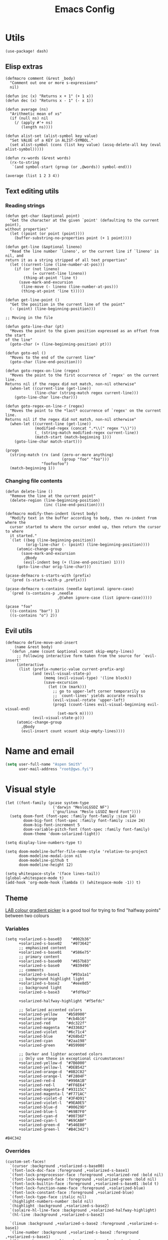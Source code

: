 # Local variables:
# eval: (paxedit-mode 1)
# eval: (display-line-numbers-mode 1)
# eval: (flyspell-mode -1)
# eval: (org-config-mode 1)
# End:

#+title: Emacs Config

* Utils
#+begin_src elisp
(use-package! dash)
#+end_src

** Elisp extras

#+begin_src elisp
(defmacro comment (&rest _body)
  "Comment out one or more s-expressions"
  nil)

(defun inc (x) "Returns x + 1" (+ 1 x))
(defun dec (x) "Returns x - 1" (- x 1))

(defun average (ns)
  "Arithmetic mean of xs"
  (if (null ns) nil
    (/ (apply #'+ ns)
       (length ns))))

(defun alist-set (alist-symbol key value)
  "Set VALUE of a KEY in ALIST-SYMBOL."
  (set alist-symbol (cons (list key value) (assq-delete-all key (eval alist-symbol)))))

(defun rx-words (&rest words)
  (rx-to-string
   `(and symbol-start (group (or ,@words)) symbol-end)))
#+end_src

#+RESULTS:
: rx-words

#+begin_src elisp :tangle no :results example
(average (list 1 2 3 4))
#+end_src

#+RESULTS:
: 2

** Text editing utils
*** Reading strings
#+begin_src elisp
(defun get-char (&optional point)
  "Get the character at the given `point' (defaulting to the current point),
without properties"
  (let ((point (or point (point))))
    (buffer-substring-no-properties point (+ 1 point))))

(defun get-line (&optional lineno)
  "Read the line number `lineno', or the current line if `lineno' is nil, and
return it as a string stripped of all text properties"
  (let ((current-line (line-number-at-pos)))
    (if (or (not lineno)
            (= current-line lineno))
        (thing-at-point 'line t)
      (save-mark-and-excursion
       (line-move (- lineno (line-number-at-pos)))
       (thing-at-point 'line t)))))

(defun get-line-point ()
  "Get the position in the current line of the point"
  (- (point) (line-beginning-position)))

;; Moving in the file

(defun goto-line-char (pt)
  "Moves the point to the given position expressed as an offset from the start
of the line"
  (goto-char (+ (line-beginning-position) pt)))

(defun goto-eol ()
  "Moves to the end of the current line"
  (goto-char (line-end-position)))

(defun goto-regex-on-line (regex)
  "Moves the point to the first occurrence of `regex' on the current line.
Returns nil if the regex did not match, non-nil otherwise"
  (when-let ((current-line (get-line))
             (line-char (string-match regex current-line)))
    (goto-line-char line-char)))

(defun goto-regex-on-line-r (regex)
  "Moves the point to the *last* occurrence of `regex' on the current line.
Returns nil if the regex did not match, non-nil otherwise"
  (when-let ((current-line (get-line))
             (modified-regex (concat ".*\\(" regex "\\)"))
             (_ (string-match modified-regex current-line))
             (match-start (match-beginning 1)))
    (goto-line-char match-start)))
#+end_src

#+begin_src elisp :tangle no
(progn
  (string-match (rx (and (zero-or-more anything)
                         (group "foo" "foo")))
                "foofoofoo")
  (match-beginning 1))
#+end_src

#+RESULTS:
: 3
*** Changing file contents
#+begin_src elisp
(defun delete-line ()
  "Remove the line at the current point"
  (delete-region (line-beginning-position)
                 (inc (line-end-position))))

(defmacro modify-then-indent (&rest body)
  "Modify text in the buffer according to body, then re-indent from where the
  cursor started to where the cursor ended up, then return the cursor to where
  it started."
  `(let ((beg (line-beginning-position))
         (orig-line-char (- (point) (line-beginning-position))))
     (atomic-change-group
       (save-mark-and-excursion
        ,@body
        (evil-indent beg (+ (line-end-position) 1))))
     (goto-line-char orig-line-char)))

(pcase-defmacro s-starts-with (prefix)
  `(pred (s-starts-with-p ,prefix)))

(pcase-defmacro s-contains (needle &optional ignore-case)
  `(pred (s-contains-p ,needle
                       ,@(when ignore-case (list ignore-case)))))
#+end_src

#+RESULTS:
: s-contains--pcase-macroexpander

#+begin_src elisp :tangle no
(pcase "foo"
  ((s-contains "bar") 1)
  ((s-contains "o") 2))
#+end_src

#+RESULTS:
: 2

** Evil utils
#+begin_src elisp
(defmacro define-move-and-insert
    (name &rest body)
  `(defun ,name (count &optional vcount skip-empty-lines)
     ;; Following interactive form taken from the source for `evil-insert'
     (interactive
      (list (prefix-numeric-value current-prefix-arg)
            (and (evil-visual-state-p)
                 (memq (evil-visual-type) '(line block))
                 (save-excursion
                   (let ((m (mark)))
                     ;; go to upper-left corner temporarily so
                     ;; `count-lines' yields accurate results
                     (evil-visual-rotate 'upper-left)
                     (prog1 (count-lines evil-visual-beginning evil-visual-end)
                       (set-mark m)))))
            (evil-visual-state-p)))
     (atomic-change-group
       ,@body
       (evil-insert count vcount skip-empty-lines))))
#+end_src

#+RESULTS:
: define-move-and-insert

* Name and email
#+begin_src emacs-lisp
(setq user-full-name "Aspen Smith"
      user-mail-address "root@gws.fyi")
#+end_src

#+RESULTS:
: root@gws.fyi

* Visual style
#+begin_src elisp
(let ((font-family (pcase system-type
                     ('darwin "MesloLGSDZ NF")
                     ('gnu/linux "Meslo LGSDZ Nerd Font"))))
  (setq doom-font (font-spec :family font-family :size 14)
        doom-big-font (font-spec :family font-family :size 24)
        doom-big-font-increment 5
        doom-variable-pitch-font (font-spec :family font-family)
        doom-theme 'doom-solarized-light))

(setq display-line-numbers-type t)

(setq doom-modeline-buffer-file-name-style 'relative-to-project
      doom-modeline-modal-icon nil
      doom-modeline-github t
      doom-modeline-height 12)
#+end_src

#+RESULTS:
: 12

#+begin_src elisp
(setq whitespace-style '(face lines-tail))
(global-whitespace-mode t)
(add-hook 'org-mode-hook (lambda () (whitespace-mode -1)) t)
#+end_src

#+RESULTS:
| er/add-org-mode-expansions | +aspen/org-setup | +lookup--init-org-mode-handlers-h | (closure (t) (&rest _) (add-hook 'before-save-hook 'org-encrypt-entries nil t)) | #[0 \300\301\302\303\304$\207 [add-hook change-major-mode-hook org-fold-show-all append local] 5] | #[0 \301\211\207 [imenu-create-index-function org-imenu-get-tree] 2] | doom-disable-show-paren-mode-h | doom-disable-show-trailing-whitespace-h | +org-make-last-point-visible-h | org-appear-mode | org-fancy-priorities-mode | org-superstar-mode | evil-org-mode | toc-org-enable | #[0 \300\301\302\303\304$\207 [add-hook change-major-mode-hook org-babel-show-result-all append local] 5] | org-babel-result-hide-spec | org-babel-hide-all-hashes | flyspell-mode | embrace-org-mode-hook | org-eldoc-load | +literate-enable-recompile-h | (lambda nil (whitespace-mode -1)) |

** Theme
[[https://davidjohnstone.net/lch-lab-colour-gradient-picker][LAB colour gradient picker]] is a good tool for trying to find "halfway points" between two colours

*** Variables
#+name: solarized-vars
#+begin_src elisp
(setq +solarized-s-base03    "#002b36"
      +solarized-s-base02    "#073642"
      ;; emphasized content
      +solarized-s-base01    "#586e75"
      ;; primary content
      +solarized-s-base00    "#657b83"
      +solarized-s-base0     "#839496"
      ;; comments
      +solarized-s-base1     "#93a1a1"
      ;; background highlight light
      +solarized-s-base2     "#eee8d5"
      ;; background light
      +solarized-s-base3     "#fdf6e3"

      +solarized-halfway-highlight "#f5efdc"

      ;; Solarized accented colors
      +solarized-yellow    "#b58900"
      +solarized-orange    "#cb4b16"
      +solarized-red       "#dc322f"
      +solarized-magenta   "#d33682"
      +solarized-violet    "#6c71c4"
      +solarized-blue      "#268bd2"
      +solarized-cyan      "#2aa198"
      +solarized-green     "#859900"

      ;; Darker and lighter accented colors
      ;; Only use these in exceptional circumstances!
      +solarized-yellow-d  "#7B6000"
      +solarized-yellow-l  "#DEB542"
      +solarized-orange-d  "#8B2C02"
      +solarized-orange-l  "#F2804F"
      +solarized-red-d     "#990A1B"
      +solarized-red-l     "#FF6E64"
      +solarized-magenta-d "#93115C"
      +solarized-magenta-l "#F771AC"
      +solarized-violet-d  "#3F4D91"
      +solarized-violet-l  "#9EA0E5"
      +solarized-blue-d    "#00629D"
      +solarized-blue-l    "#69B7F0"
      +solarized-cyan-d    "#00736F"
      +solarized-cyan-l    "#69CABF"
      +solarized-green-d   "#546E00"
      +solarized-green-l   "#B4C342")
#+end_src

#+RESULTS: solarized-vars
: #B4C342

*** Overrides

#+name: overrides-for-solarized-light
#+begin_src elisp
(custom-set-faces!
  `(cursor :background ,+solarized-s-base00)
  `(font-lock-doc-face :foreground ,+solarized-s-base1)
  `(font-lock-preprocessor-face :foreground ,+solarized-red :bold nil)
  `(font-lock-keyword-face :foreground ,+solarized-green :bold nil)
  `(font-lock-builtin-face :foreground ,+solarized-s-base01 :bold t)
  `(font-lock-function-name-face :foreground ,+solarized-blue)
  `(font-lock-constant-face :foreground ,+solarized-blue)
  `(font-lock-type-face :italic nil)
  `(highlight-numbers-number :bold nil)
  `(highlight :background ,+solarized-s-base2)
  `(solaire-hl-line-face :background ,+solarized-halfway-highlight)
  `(hl-line :background ,+solarized-s-base2)

  `(linum :background ,+solarized-s-base2 :foreground ,+solarized-s-base1)
  `(line-number :background ,+solarized-s-base2 :foreground ,+solarized-s-base1)
  `(line-number-current-line :background ,+solarized-s-base2 :foreground ,+solarized-s-base1)
  `(fringe :background ,+solarized-s-base2)

  `(whitespace-line :foreground ,+solarized-red :underline t)

  `(haskell-operator-face :foreground ,+solarized-green)
  `(haskell-keyword-face :foreground ,+solarized-cyan)

  `(magit-branch-local :foreground ,+solarized-blue :bold t)
  `(magit-branch-remote :foreground ,+solarized-green :bold t)
  `(magit-branch-remote-head :foreground ,+solarized-green :bold t :box t)
  `(magit-branch-current :box t :bold t)
  `(magit-header-line :background nil :foreground ,+solarized-yellow :bold t :box nil)
  `(diff-refine-added :foreground "#dbdb9c" :background "#5b6e35" :bold nil)
  `(magit-diff-added-highlight :foreground "#657827" :background "#efeac7" :bold nil)
  `(diff-refine-removed :background "#8e433d" :foreground "#ffb9a1" :bold nil)
  `(magit-diff-removed-highlight :foreground "#a33c35" :background "#ffdec8" :bold nil)
  `(magit-diff-hunk-heading :background "#f8e8c6" :foreground "#876d26" :bold nil)
  `(magit-diff-hunk-heading-highlight :background "#f1d49b" :foreground "#766634" :bold nil)
  `(magit-section-heading :foreground "#b58900")
  `(magit-filename :foreground ,+solarized-s-base00)
  `(magit-diff-context-highlight :background ,+solarized-halfway-highlight)
  )
  #+end_src

#+RESULTS: overrides-for-solarized-light
| doom--customize-themes-h-30 | doom--customize-themes-h-31 | doom--customize-themes-h-32 | doom--customize-themes-h-43 |

* Keybindings and navigation
Get the hell out of here, snipe!
#+begin_src elisp
(remove-hook 'doom-first-input-hook #'evil-snipe-mode)
#+end_src

** Flycheck
#+begin_src elisp
(evil-set-command-property 'flycheck-next-error :repeat nil)
(evil-set-command-property 'flycheck-prev-error :repeat nil)
(evil-set-command-property 'flycheck-previous-error :repeat nil)

(map!
 (:map flycheck-mode-map
  :m  "]e" #'flycheck-next-error
  :m  "[e" #'flycheck-previous-error))
#+end_src

#+RESULTS:

** Smerge
#+begin_src elisp
(evil-set-command-property 'smerge-next :repeat nil)
(evil-set-command-property 'smerge-prev :repeat nil)

(map!
 (:desc "smerge" :prefix "g m"
  :desc "Keep Current" :n "SPC" #'smerge-keep-current
  :desc "Keep All"     :n "a" #'smerge-keep-all
  :desc "Keep Upper"   :n "u" #'smerge-keep-upper
  :desc "Keep Lower"   :n "l" #'smerge-keep-lower))
t
 #+end_src

#+RESULTS:
: t

** Vinegar-style dired
#+begin_src elisp
(defun dired-mode-p () (eq 'dired-mode major-mode))

(defun aspen/dired-minus ()
  (interactive)
  (if (dired-mode-p)
      (dired-up-directory)
    (when buffer-file-name
      (-> (buffer-file-name)
          (f-dirname)
          (dired)))))

(map!
 :n "-" #'aspen/dired-minus
 (:map dired-mode-map
       "-" #'aspen/dired-minus))
#+end_src

#+RESULTS:

** Lisp mappings
*** Use paxedit
#+begin_src elisp
(use-package! paxedit
  :hook ((emacs-lisp-mode . paxedit-mode)
         (clojure-mode . paxedit-mode)
         (common-lisp-mode . paxedit-mode)))
#+end_src

#+RESULTS:
| paxedit-mode |

*** Paxedit functions

#+begin_src elisp
(define-move-and-insert aspen/insert-at-sexp-end
  (when (not (equal (get-char) "("))
    (backward-up-list))
  (forward-sexp)
  (backward-char))

(define-move-and-insert aspen/insert-at-sexp-start
  (backward-up-list)
  (forward-char))

(define-move-and-insert aspen/insert-at-form-start
  (backward-sexp)
  (backward-char)
  (insert " "))

(define-move-and-insert aspen/insert-at-form-end
  (forward-sexp)
  (insert " "))

(defun aspen/paxedit-kill (&optional n)
  (interactive "p")
  (or (paxedit-comment-kill)
      (when (paxedit-symbol-cursor-within?)
        (paxedit-symbol-kill))
      (paxedit-implicit-sexp-kill n)
      (paxedit-sexp-kill n)
      (message paxedit-message-kill)))
#+end_src

#+RESULTS:
: aspen/paxedit-kill

*** Paxedit mappings
#+begin_src elisp
(map!
 (:after paxedit
         (:map paxedit-mode-map
          :i ";"                          #'paxedit-insert-semicolon
          :i "("                          #'paxedit-open-round
          :i "["                          #'paxedit-open-bracket
          :i "{"                          #'paxedit-open-curly
          :n [remap evil-yank-line]       #'paxedit-copy
          :n [remap evil-delete-line]     #'aspen/paxedit-kill
          :n "g o"                        #'paxedit-sexp-raise
          :n [remap evil-join-whitespace] #'paxedit-compress
          :n "g S"                        #'paxedit-format-1
          :n "g k"                        #'paxedit-backward-up
          :n "g j"                        #'paxedit-backward-end)))

(require 'general)
(general-evil-setup t)

(nmap
  ">" (general-key-dispatch 'evil-shift-right
        "e" 'paxedit-transpose-forward
        ")" 'sp-forward-slurp-sexp
        "(" 'sp-backward-barf-sexp
        "I" 'aspen/insert-at-sexp-end
        ;; "a" 'grfn/insert-at-form-end
        ))

(nmap
  "<" (general-key-dispatch 'evil-shift-left
        "e" 'paxedit-transpose-backward
        ")" 'sp-forward-barf-sexp
        "(" 'sp-backward-slurp-sexp
        "I" 'aspen/insert-at-sexp-start
        ;; "a" 'grfn/insert-at-form-start
        ))
#+end_src

#+RESULTS:

*** Eval functions
#+begin_src elisp
(use-package! predd)

(predd-defmulti eval-sexp (lambda (form) major-mode))

(predd-defmethod eval-sexp 'clojure-mode (form)
  (cider-interactive-eval form))

(predd-defmethod eval-sexp 'emacs-lisp-mode (form)
  (pp-eval-expression form))

(predd-defmulti eval-sexp-region (lambda (_beg _end) major-mode))

(predd-defmethod eval-sexp-region 'clojure-mode (beg end)
  (cider-interactive-eval nil nil (list beg end)))

(predd-defmethod eval-sexp-region 'emacs-lisp-mode (beg end)
  (pp-eval-expression (read (buffer-substring beg end))))

(predd-defmulti eval-sexp-region-context (lambda (_beg _end _context) major-mode))

(predd-defmethod eval-sexp-region-context 'clojure-mode (beg end context)
  (cider--eval-in-context (buffer-substring beg end)))

(defun pp-eval-context-region (beg end context)
  (interactive "r\nxContext: ")
  (let* ((inner-expr (read (buffer-substring beg end)))
         (full-expr (list 'let* context inner-expr)))
    (pp-eval-expression full-expr)))

(predd-defmethod eval-sexp-region-context 'emacs-lisp-mode (beg end context)
  (pp-eval-context-region beg end context))

(predd-defmulti preceding-sexp (lambda () major-mode))

(predd-defmethod preceding-sexp 'clojure-mode ()
  (cider-last-sexp))

(predd-defmethod preceding-sexp 'emacs-lisp-mode ()
  (elisp--preceding-sexp))

(defun eval-sexp-at-point ()
  (interactive)
  (let ((bounds (bounds-of-thing-at-point 'sexp)))
    (eval-sexp-region (car bounds)
                      (cdr bounds))))

(defun eval-last-sexp (_)
  (interactive)
  (eval-sexp (preceding-sexp)))

;;;

(defun cider-insert-current-sexp-in-repl (&optional arg)
  "Insert the expression at point in the REPL buffer.
If invoked with a prefix ARG eval the expression after inserting it"
  (interactive "P")
  (cider-insert-in-repl (cider-sexp-at-point) arg))

(evil-define-operator fireplace-send (beg end)
  (cider-insert-current-sexp-in-repl nil nil (list beg end)))

(defun +clojure-pprint-expr (form)
  (format "(with-out-str (clojure.pprint/pprint %s))"
          form))

(defun cider-eval-read-and-print-handler (&optional buffer)
  "Make a handler for evaluating and reading then printing result in BUFFER."
  (nrepl-make-response-handler
   (or buffer (current-buffer))
   (lambda (buffer value)
     (let ((value* (read value)))
       (with-current-buffer buffer
         (insert
          (if (derived-mode-p 'cider-clojure-interaction-mode)
              (format "\n%s\n" value*)
            value*)))))
   (lambda (_buffer out) (cider-emit-interactive-eval-output out))
   (lambda (_buffer err) (cider-emit-interactive-eval-err-output err))
   '()))

(defun cider-eval-and-replace (beg end)
  "Evaluate the expression in region and replace it with its result"
  (interactive "r")
  (let ((form (buffer-substring beg end)))
    (cider-nrepl-sync-request:eval form)
    (kill-region beg end)
    (cider-interactive-eval
     (+clojure-pprint-expr form)
     (cider-eval-read-and-print-handler))))

(defun cider-eval-current-sexp-and-replace ()
  "Evaluate the expression at point and replace it with its result"
  (interactive)
  (apply #'cider-eval-and-replace (cider-sexp-at-point 'bounds)))

;;;
#+end_src

#+RESULTS:
: fireplace-eval-context
*** Eval bindings
fireplace-esque eval binding

#+begin_src elisp
(evil-define-operator fireplace-eval (beg end)
  (eval-sexp-region beg end))

(evil-define-operator fireplace-replace (beg end)
  (cider-eval-and-replace beg end))

(evil-define-operator fireplace-eval-context (beg end)
  (eval-sexp-region-context beg end))

(nmap :keymaps 'cider-mode-map
  "c" (general-key-dispatch 'evil-change
        "p" (general-key-dispatch 'fireplace-eval
              "p" 'cider-eval-sexp-at-point
              "c" 'cider-eval-last-sexp
              "d" 'cider-eval-defun-at-point
              "r" 'cider-test-run-test)
        "q" (general-key-dispatch 'fireplace-send
              "q" 'cider-insert-current-sexp-in-repl
              "c" 'cider-insert-last-sexp-in-repl)
        "x" (general-key-dispatch 'fireplace-eval-context
              "x" 'cider-eval-sexp-at-point-in-context
              "c" 'cider-eval-last-sexp-in-context)
        "!" (general-key-dispatch 'fireplace-replace
              "!" 'cider-eval-current-sexp-and-replace
              "c" 'cider-eval-last-sexp-and-replace)
        "y" 'cider-copy-last-result))

;;;

(nmap :keymaps 'emacs-lisp-mode-map
  "c" (general-key-dispatch 'evil-change
        "p" (general-key-dispatch 'fireplace-eval
              "p" 'eval-sexp-at-point
              "c" 'eval-last-sexp
              "d" 'eval-defun
              "r" 'cider-test-run-test)
        "x" (general-key-dispatch 'fireplace-eval-context
              "x" 'cider-eval-sexp-at-point-in-context
              "c" 'cider-eval-last-sexp-in-context)
        "!" (general-key-dispatch 'fireplace-replace
              "!" 'cider-eval-current-sexp-and-replace
              "c" 'cider-eval-last-sexp-and-replace)
        "y" 'cider-copy-last-result))

(nmap :keymaps 'sly-mode-map
  "c" (general-key-dispatch 'evil-change
        "p" (general-key-dispatch 'sly-eval
              ;; "p" 'eval-sexp-at-point
              "c" 'sly-eval-last-expression
              "d" 'sly-eval-defun
              ;; "r" 'cider-test-run-test
              )
        ;; "x" (general-key-dispatch 'fireplace-eval-context
        ;;       "x" 'cider-eval-sexp-at-point-in-context
        ;;       "c" 'cider-eval-last-sexp-in-context
        ;;       )
        ;; "!" (general-key-dispatch 'fireplace-replace
        ;;       "!" 'cider-eval-current-sexp-and-replace
        ;;       "c" 'cider-eval-last-sexp-and-replace)
        ;; "y" 'cider-copy-last-result
        ))

#+end_src

#+RESULTS:

* Mode-specific config
** org-mode
#+begin_src elisp
(after! org
  (load! "org-config"))
#+end_src

#+RESULTS:
: t
*** Theme overrides

#+begin_src elisp
(custom-set-faces!
  `(org-drawer :foreground ,+solarized-s-base1 :bold t)
  `(org-block :foreground ,+solarized-s-base00)
  `(org-meta-line :foreground ,+solarized-s-base1 :italic t)
  `(org-document-title :foreground ,+solarized-s-base01 :height 1.3)
  `(org-done :foreground ,+solarized-green)
  `(org-headline-done :foreground ,+solarized-green)
  `(org-special-keyword :foreground ,+solarized-s-base1 :bold t)
  `(org-date :foreground ,+solarized-blue :underline t)
  `(org-table
    :foreground ,+solarized-s-base0  ; used to be green, I think I like this better?
    :italic t)
  `(org-link :foreground ,+solarized-yellow)
  `(org-todo :foreground ,+solarized-cyan)
  `(org-code :foreground ,+solarized-s-base1)
  `(org-block-begin-line :foreground ,+solarized-s-base1 :italic t)
  `(org-block-end-line :foreground ,+solarized-s-base1 :italic t)

  `(org-level-1 :foreground ,+solarized-red)
  `(org-level-2 :foreground ,+solarized-green)
  `(org-level-3 :foreground ,+solarized-blue)
  `(org-level-4 :foreground ,+solarized-yellow)
  `(org-level-5 :foreground ,+solarized-cyan)
  `(org-level-6 :foreground ,+solarized-violet)
  `(org-level-7 :foreground ,+solarized-magenta)
  `(org-level-8 :foreground ,+solarized-blue))
#+end_src

#+RESULTS:
| doom--customize-themes-h-30 | doom--customize-themes-h-31 | doom--customize-themes-h-32 | doom--customize-themes-h-36 | doom--customize-themes-h-37 | doom--customize-themes-h-38 | doom--customize-themes-h-39 | doom--customize-themes-h-40 | doom--customize-themes-h-41 |

*** Commands
#+begin_src elisp
(defun grfn/insert-new-src-block ()
  (interactive)
  (let* ((current-src-block (org-element-at-point))
         (src-block-head (save-excursion
                           (goto-char (org-element-property
                                       :begin current-src-block))
                           (let ((line (thing-at-point 'line t)))
                             (if (not (s-starts-with? "#+NAME:" (s-trim line)))
                                 line
                               (forward-line)
                               (thing-at-point 'line t)))))
         (point-to-insert
          (if-let (results-loc (org-babel-where-is-src-block-result))
              (save-excursion
                (goto-char results-loc)
                (org-element-property
                 :end
                 (org-element-at-point)))
            (org-element-property :end (org-element-at-point)))))
    (goto-char point-to-insert)
    (insert "\n")
    (insert src-block-head)
    (let ((contents (point-marker)))
      (insert "\n#+END_SRC\n")
      (goto-char contents))))

(defun grfn/+org-insert-item (orig direction)
  (interactive)
  (if (and (org-in-src-block-p)
           (equal direction 'below))
      (grfn/insert-new-src-block)
    (funcall orig direction)))

(advice-add #'+org--insert-item :around #'grfn/+org-insert-item)
#+end_src
*** Bindings
#+begin_src elisp
(map!
 (:after org
  :n "C-c C-x C-o" #'org-clock-out

  (:map org-capture-mode-map
   :n "g RET" #'org-capture-finalize
   :n "g \\"  #'org-captue-refile)))
#+end_src
** magit
#+begin_src elisp
(after! magit
  (map! :map magit-mode-map
        ;; :n "] ]" #'magit-section-forward
        ;; :n "[ [" #'magit-section-backward
        )

  (transient-define-suffix magit-commit-wip ()
    (interactive)
    (magit-commit-create '("-m" "wip")))

  (transient-append-suffix
    #'magit-commit
    ["c"]
    (list "W" "Commit WIP" #'magit-commit-wip))

  (transient-define-suffix magit-reset-head-back ()
    (interactive)
    (magit-reset-mixed "HEAD~"))

  (transient-define-suffix magit-reset-head-previous ()
    (interactive)
    (magit-reset-mixed "HEAD@{1}"))

  (transient-append-suffix
    #'magit-reset
    ["f"]
    (list "b" "Reset HEAD~"    #'magit-reset-head-back))
  (transient-append-suffix
    #'magit-reset
    ["f"]
    (list "o" "Reset HEAD@{1}" #'magit-reset-head-previous)))
#+end_src

#+RESULTS:

** elisp
*** Org config mode
The minor-mode for *this file*!

#+begin_src elisp
(after! smartparens
  (sp-local-pair 'org-config-mode "'" "'" :actions nil)
  (sp-local-pair 'org-config-mode "`" "`" :actions nil))

(define-minor-mode org-config-mode
  "Minor-mode for tangled org .el config"
  :group 'org
  :lighter "Org-config"
  :keymap '()
  (sp-update-local-pairs 'org-config-mode))
#+end_src

#+RESULTS:
| keymap |

*** Bindings
#+begin_src elisp
(map!
 (:map emacs-lisp-mode-map
  :n "g SPC" #'eval-buffer
  :n "g RET" (λ! () (ert t)) ))
#+end_src

#+RESULTS:

** tuareg
*** Config

#+begin_src elisp

(defun aspen/tuareg-setup ()
  (setq-local sp-max-pair-length (->> '("begin" "sig" "struct")
                                      (--map (length it))
                                      (-max))
              whitespace-line-column 80))

(add-hook 'tuareg-mode-hook #'aspen/tuareg-setup)

(defun sp-tuareg-post-handler (id action context)
  (when (equal action 'insert)
    (save-excursion
      (insert "x")
      (newline)
      (indent-according-to-mode))
    (delete-char 1)))

(after! smartparens-ml
  (sp-local-pair 'tuareg-mode "module" "end" :actions nil)

  (dolist (pair-start '("begin" "sig" "struct"))
    (sp-local-pair 'tuareg-mode
                   pair-start "end"
                   :when '(("SPC" "RET" "<evil-ret>"))
                   :unless '(sp-in-string-p)
                   :actions '(insert navigate)
                   :post-handlers '(sp-tuareg-post-handler))))
nil
    #+end_src

#+RESULTS:

#+begin_src elisp
(after! dune-mode
  (add-hook 'dune-mode-hook 'paxedit-mode))
#+end_src

#+RESULTS:

*** Bindings
#+begin_src elisp
(map!
 (:map tuareg-mode-map
  :n "g RET" (λ! () (compile "dune build @@runtest"))
  :n "g SPC" #'dune-promote
  :n "g \\" #'utop
  :n "g y" #'merlin-locate-type
  "C-c C-f" (λ! () (compile "dune fmt"))))
#+end_src

#+RESULTS:

*** Theme overrides
#+begin_src elisp
(custom-set-faces!
  `(tuareg-font-lock-governing-face :foreground ,+solarized-s-base01 :bold t)
  `(tuareg-font-lock-label-face :foreground ,+solarized-blue)
  `(tuareg-font-lock-constructor-face :foreground ,+solarized-yellow)
  `(tuareg-font-lock-operator-face :foreground ,+solarized-red)
  `(tuareg-font-lock-attribute-face :foreground ,+solarized-red :bold nil)
  `(tuareg-font-lock-extension-node-face :background nil :inherit 'font-lock-preprocessor-face)
  `(merlin-eldoc-occurrences-face :background ,+solarized-s-base2)
  `(merlin-type-face :background ,+solarized-s-base2)
  `(utop-prompt :foreground ,+solarized-blue)
  `(utop-frozen :foreground ,+solarized-s-base1 :italic t))
#+end_src

#+RESULTS:
| doom--customize-themes-h-30 | doom--customize-themes-h-31 | doom--customize-themes-h-32 | doom--customize-themes-h-42 | doom--customize-themes-h-46 | doom--customize-themes-h-47 | doom--customize-themes-h-64 | doom--customize-themes-h-65 | doom--customize-themes-h-66 | doom--customize-themes-h-67 | doom--customize-themes-h-68 | doom--customize-themes-h-69 |

** clojure

*** Setup

#+begin_src elisp
(defun clojure-thing-at-point-setup ()
  (interactive)
  ;; Used by cider-find-dwim to parse the symbol at point
  (setq-local
   thing-at-point-file-name-chars
   (concat thing-at-point-file-name-chars
           "><!?")))

(defun +grfn/clojure-setup ()
  ;; (flycheck-select-checker 'clj-kondo)
  (require 'flycheck)
  (push 'clojure-cider-kibit flycheck-disabled-checkers)
  (push 'clojure-cider-eastwood flycheck-disabled-checkers)
  (push 'clojure-cider-typed flycheck-disabled-checkers)
  )

(after! clojure-mode
  (define-clojure-indent
    (PUT 2)
    (POST 2)
    (GET 2)
    (PATCH 2)
    (DELETE 2)
    (context 2)
    (checking 3)
    (match 1)
    (domonad 0)
    (describe 1)
    (before 1)
    (it 2))

  (add-hook 'clojure-mode-hook #'clojure-thing-at-point-setup)
  (add-hook 'clojure-mode-hook #'+grfn/clojure-setup))

(use-package! flycheck-clojure
  ;; :disabled t
  :after (flycheck cider)
  :config
  (flycheck-clojure-setup))

(after! clj-refactor
  (setq cljr-magic-requires :prompt
        cljr-clojure-test-declaration "[clojure.test :refer :all]"
        cljr-cljc-clojure-test-declaration"#?(:clj [clojure.test :refer :all]
:cljs [cljs.test :refer-macros [deftest is testing]])"
        )
  (add-to-list
   'cljr-magic-require-namespaces
   '("s" . "clojure.spec.alpha")))

(set-popup-rule! "^\\*cider-test-report" :size 0.4)
#+end_src

*** Commands

#+begin_src elisp
(defun grfn/run-clj-or-cljs-test ()
  (interactive)
  (message "Running tests...")
  (cl-case (cider-repl-type-for-buffer)
    (cljs
     (cider-interactive-eval
      "(with-out-str (cljs.test/run-tests))"
      (nrepl-make-response-handler
       (current-buffer)
       (lambda (_ value)
         (with-output-to-temp-buffer "*cljs-test-results*"
           (print
            (->> value
                 (s-replace "\"" "")
                 (s-replace "\\n" "\n")))))
       nil nil nil)))
    (('clj 'multi)
     (funcall-interactively
      #'cider-test-run-ns-tests
      nil))))

(defun cider-copy-last-result ()
  (interactive)
  (cider-interactive-eval
   "*1"
   (nrepl-make-response-handler
    (current-buffer)
    (lambda (_ value)
      (kill-new value)
      (message "Copied last result (%s) to clipboard"
               (if (= (length value) 1) "1 char"
                 (format "%d chars" (length value)))))
    nil nil nil)))

#+end_src

#+RESULTS:
: cider-copy-last-result

*** Bindings


#+begin_src elisp
(map!
 (:after
  clojure-mode
  (:map clojure-mode-map
   :n "] f" 'forward-sexp
   :n "[ f" 'backward-sexp))

 (:after
  cider-mode
  (:map cider-mode-map
   :n "g SPC" 'cider-eval-buffer
   :n "g \\"  'cider-switch-to-repl-buffer
   :n "K"     'cider-doc
   :n "g K"   'cider-apropos
   :n "g d"   'cider-find-dwim
   :n "C-w ]" 'cider-find-dwim-other-window
   ;; :n "g RET" 'cider-test-run-ns-tests
   :n "g RET" 'grfn/run-clj-or-cljs-test
   :n "g r" #'cljr-rename-symbol

   "C-c C-r r" 'cljr-add-require-to-ns
   "C-c C-r i" 'cljr-add-import-to-ns

   (:localleader
    ;; :desc "Inspect last result" :n "i" 'cider-inspect-last-result
    ;; :desc "Search for documentation" :n "h s" 'cider-apropos-doc
    :desc "Add require to ns" :n "n r" 'cljr-add-require-to-ns
    :desc "Add import to ns" :n "n i" 'cljr-add-import-to-ns))
  (:map cider-repl-mode-map
   :n "g \\" 'cider-switch-to-last-clojure-buffer)))
 #+end_src

 #+RESULTS:

** rust
*** Config
#+begin_src elisp
(defun aspen/rust-setup ()
  (interactive)
  (+evil-embrace-angle-bracket-modes-hook-h)
  (setq-local whitespace-line-column 100
              fill-column 100)
  (eglot-inlay-hints-mode -1)
  (setq lsp-rust-analyzer-cargo-watch-command "clippy"
        rustic-format-trigger 'on-save
        ))

(add-hook 'rust-mode-hook #'aspen/rust-setup)
#+end_src

#+RESULTS:
| doom-modeline-env-setup-rust | aspen/rust-setup |

*** Bindings

*** Theme overrides
#+begin_src elisp
(custom-set-faces!
  `(rust-unsafe :foreground ,+solarized-red))
#+end_src

#+RESULTS:
| doom--customize-themes-h-30 | doom--customize-themes-h-31 | doom--customize-themes-h-32 | doom--customize-themes-h-33 | doom--customize-themes-h-54 |

* Tramp
* Misc
** Make underscores word chars
#+begin_src elisp :tangle yes
(modify-syntax-entry ?_ "w")
#+end_src

** Matchit
#+begin_src elisp
(use-package! evil-matchit)
#+end_src
** IRC
*** Connecting to IRC

#+begin_src elisp
(defvar irc-servers
  '("hackint"
    "libera"))

(defun irc-connect (server)
  (interactive
   (list (completing-read "Server: " irc-servers)))
  (let ((pw (-> (shell-command-to-string
                 (format "pass irccloud/%s" server))
                (s-trim)
                (s-lines)
                (-last-item)))
        (gnutls-verify-error nil))
    (erc-tls :server "bnc.irccloud.com"
             :port 6697
             :nick "aspen"
             :password (concat "bnc@"
                               (s-trim (shell-command-to-string "hostname"))
                               ":"
                               pw))))

(defun aspen/switch-to-erc-buffer-or-connect ()
  (interactive)
  (if (functionp 'erc-switch-to-buffer)
      (call-interactively #'erc-switch-to-buffer)
    (call-interactively #'irc-connect)))
#+end_src

#+RESULTS:
: aspen/switch-to-erc-buffer-or-connect

#+begin_src elisp
(map! :leader "o I" #'irc-connect
      :leader "o i" #'aspen/switch-to-erc-buffer-or-connect)
#+end_src

#+RESULTS:
: aspen/switch-to-erc-buffer-or-connect

*** IRC alerts
#+begin_src elisp
(use-package! alert)

(defgroup erc-alert nil
  "Alert me using alert.el for important ERC messages"
  :group 'erc)

(defcustom erc-noise-regexp
  "\\(Logging in:\\|Signing off\\|You're now away\\|Welcome back\\)"
  "This regexp matches unwanted noise."
  :type 'regexp
  :group 'erc)

(setq tvl-enabled? t)

(defun disable-tvl-notifications ()
  (interactive)
  (setq tvl-enabled? nil))

(defun enable-tvl-notifications ()
  (interactive)
  (setq tvl-enabled? t))

(defun erc-alert-important-p (info)
  (let ((message (plist-get info :message))
        (erc-message (-> info (plist-get :data) (plist-get :message)))
        (erc-channel (-> info (plist-get :data) (plist-get :channel))))
    (and erc-message
         (not (or (string-match "^\\** *Users on #" message)
                  (string-match erc-noise-regexp
                                message)))
         (or (and tvl-enabled?
                  (string-equal erc-channel "#tvl"))
             (string-match "grfn" message)))))

(comment
 last-info
 erc-noise-regexp
 (setq tvl-enabled? nil)
 )

(defun my-erc-hook (&optional match-type nick message)
  "Shows a notification, when user's nick was mentioned.
If the buffer is currently not visible, makes it sticky."
  (setq last-message message)
  (if (or (null match-type) (not (eq match-type 'fool)))
      (let (alert-log-messages)
        (alert (or message (buffer-string))
               :severity (if (string-match "grfn" (or message ""))
                             'high 'low)
               :title (or nick (buffer-name))
               :data `(:message ,(or message (buffer-string))
                                :channel ,(or nick (buffer-name)))))))

(add-hook 'erc-text-matched-hook 'my-erc-hook)
(add-hook 'erc-insert-modify-hook 'my-erc-hook)

(defun my-erc-define-alerts (&rest ignore)
  ;; Unless the user has recently typed in the ERC buffer, highlight the fringe
  (alert-add-rule
   :status   '(buried visible idle)
   :severity '(moderate high urgent)
   :mode     'erc-mode
   :predicate
   #'(lambda (info)
       (and (not (eq (current-buffer) (plist-get info :buffer)))
            (string-match "grfn:" (plist-get info :message))))
   :persistent
   #'(lambda (info)
       ;; If the buffer is buried, or the user has been idle for
       ;; `alert-reveal-idle-time' seconds, make this alert
       ;; persistent.  Normally, alerts become persistent after
       ;; `alert-persist-idle-time' seconds.
       (memq (plist-get info :status) '(buried idle)))
   :style 'message
   :continue t)

  (alert-add-rule
   :status 'buried
   :mode   'erc-mode
   :predicate #'erc-alert-important-p
   :style 'libnotify
   :append t)

  (alert-add-rule
   :status 'buried
   :mode   'erc-mode
   :predicate #'erc-alert-important-p
   :style 'message
   :append t)

  (alert-add-rule
   :mode 'erc-mode
   :predicate #'erc-alert-important-p
   :style 'log
   :append t)

  (alert-add-rule :mode 'erc-mode :style 'ignore :append t))

(add-hook 'erc-connect-pre-hook 'my-erc-define-alerts)
#+end_src

#+RESULTS:
| my-erc-define-alerts |

*** Don't send ~:q~, etc, to the server
#+begin_src elisp
(defun fix-irc-message (msg)
  (let ((msg (s-trim msg)))
    (if (string-equal msg ":q") "" msg)))
(advice-add #'erc-user-input :filter-return #'fix-irc-message)
#+end_src

#+RESULTS:

*** Theme overrides
#+begin_src elisp
(custom-set-faces!
  `(erc-button :foreground ,+solarized-blue))
#+end_src

#+RESULTS:
| doom--customize-themes-h-30 | doom--customize-themes-h-31 | doom--customize-themes-h-32 | doom--customize-themes-h-43 | doom--customize-themes-h-47 | doom--customize-themes-h-48 | doom--customize-themes-h-49 | doom--customize-themes-h-50 | doom--customize-themes-h-51 | doom--customize-themes-h-52 | doom--customize-themes-h-53 | doom--customize-themes-h-54 | doom--customize-themes-h-56 | doom--customize-themes-h-57 | doom--customize-themes-h-58 | doom--customize-themes-h-59 | doom--customize-themes-h-60 | doom--customize-themes-h-61 | doom--customize-themes-h-62 | doom--customize-themes-h-63 | doom--customize-themes-h-64 |

*** TODO Nick rainbow colors
Stole this from https://github.com/jtdaugherty/emacs-config/blob/master/common/erc-nick-colors.el.

IT doesn't work though :(

#+begin_src elisp
(setq nick-face-list '())

;; Define the list of colors to use when coloring IRC nicks.
(setq-default erc-colors-list (list +solarized-yellow
                                    +solarized-orange
                                    +solarized-red
                                    +solarized-magenta
                                    +solarized-violet
                                    +solarized-blue
                                    +solarized-cyan
                                    +solarized-green))

(defun build-nick-face-list ()
  "build-nick-face-list builds a list of new faces using the
foreground colors specified in erc-colors-list.  The nick faces
created here will be used to format IRC nicks."
  (let ((i -1))
    (setq nick-face-list
          (mapcar
           (lambda (COLOR)
             (setq i (1+ i))
             (list (custom-declare-face
                    (make-symbol (format "erc-nick-face-%d" i))
                    (list (list t (list :foreground COLOR)))
                    (format "Nick face %d" i))))
           erc-colors-list))))

(defun erc-insert-nick-colors ()
  "This insert-modify hook looks for nicks in new messages and
computes md5(nick) and uses substring(md5_value, 0, 4) mod (length
nick-face-list) to index the face list and produce the same face for a
given nick each time it is seen.  We get a lot of collisions this way,
unfortunately, but it's better than some other methods I tried.
Additionally, if you change the order or size of the erc-colors-list,
you'll change the colors used for nicks."
  (if (null nick-face-list) (build-nick-face-list))
  (save-excursion
    (goto-char (point-min))
    (if (looking-at "<\\([^>]*\\)>")
        (let ((nick (match-string 1)))
          (put-text-property (match-beginning 1) (match-end 1)
                             'face (nth
                                    (mod (string-to-number
                                          (substring (md5 nick) 0 4) 16)
                                         (length nick-face-list))
                                    nick-face-list))))))

;; This adds the ERC message insert hook.
(add-hook 'erc-insert-modify-hook 'erc-insert-nick-colors)
#+end_src

#+RESULTS:
| erc-insert-nick-colors | erc-controls-highlight | erc-fill | my-erc-hook | erc-button-add-buttons | erc-match-message | erc-add-timestamp |

* Hacks
Not having this breaks elisp documentation :(
#+begin_src elisp
(defvar elisp-demos-user-files nil)
#+end_src

#+RESULTS:
: elisp-demos-user-files
